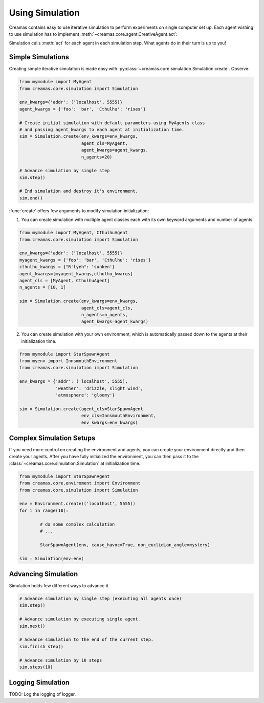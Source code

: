 Using Simulation
==========================

Creamas contains easy to use iterative simulation to perform experiments on 
single computer set up. Each agent wishing to use simulation has to implement 
:meth:`~creamas.core.agent.CreativeAgent.act`:

.. automethod:: creamas.core.agent.CreativeAgent.act
	:noindex:

Simulation calls :meth:`act` for each agent in each simulation step. What agents 
do in their turn is up to you!

Simple Simulations
-----------------------------

Creating simple iterative simulation is made easy with 
:py:class:`~creamas.core.simulation.Simulation.create`. Observe.

.. code-block:: python

	from mymodule import MyAgent
	from creamas.core.simulation import Simulation

	env_kwargs={'addr': ('localhost', 5555)}
	agent_kwargs = {'foo': 'bar', 'Cthulhu': 'rises'}
	
	# Create initial simulation with default parameters using MyAgents-class
	# and passing agent_kwargs to each agent at initialization time.
	sim = Simulation.create(env_kwargs=env_kwargs,
	                        agent_cls=MyAgent,
	                        agent_kwargs=agent_kwargs,
	                        n_agents=20)
	
	# Advance simulation by single step
	sim.step()
	
	# End simulation and destroy it's environment.
	sim.end()

:func:`create` offers few arguments to modify simulation initialization:

1. You can create simulation with multiple agent classes each with its own 
   keyword arguments and number of agents. 

.. code-block:: python

	from mymodule import MyAgent, CthulhuAgent
	from.creamas.core.simulation import Simulation

	env_kwargs={'addr': ('localhost', 5555)}
	myagent_kwargs = {'foo': 'bar', 'Cthulhu': 'rises'}
	cthulhu_kwargs = {"R'lyeh": 'sunken'}
	agent_kwargs=[myagent_kwargs,cthulhu_kwargs]
	agent_cls = [MyAgent, CthulhuAgent]
	n_agents = [10, 1]
	
	sim = Simulation.create(env_kwargs=env_kwargs,
	                        agent_cls=agent_cls,
	                        n_agents=n_agents,
	                        agent_kwargs=agent_kwargs)

2. You can create simulation with your own environment, which is automatically
   passed down to the agents at their initialization time.

.. code-block:: python

	from mymodule import StarSpawnAgent
	from myenv import InnsmouthEnvironment
	from creamas.core.simulation import Simulation
	
	env_kwargs = {'addr': ('localhost', 5555),
	              'weather': 'drizzle, slight wind',
	              'atmosphere': 'gloomy'}
	
	sim = Simulation.create(agent_cls=StarSpawnAgent
	                        env_cls=InnsmouthEnvironment,
	                        env_kwargs=env_kwargs)

Complex Simulation Setups
-------------------------

If you need more control on creating the environment and agents, you can 
create your environment directly and then create your agents. After you have
fully initialized the environment, you can then pass it to the 
:class:`~creamas.core.simulation.Simulation` at initialization time.

.. code-block:: python

	from mymodule import StarSpawnAgent
	from creamas.core.enviroment import Environment
	from creamas.core.simulation import Simulation

	env = Environment.create(('localhost', 5555))
	for i in range(10):

		# do some complex calculation
		# ...

		StarSpawnAgent(env, cause_havoc=True, non_euclidian_angle=mystery)

	sim = Simulation(env=env)


Advancing Simulation
--------------------

Simulation holds few different ways to advance it.

.. code-block:: python
	
	# Advance simulation by single step (executing all agents once)
	sim.step()
	
	# Advance simulation by executing single agent.
	sim.next()
	
	# Advance simulation to the end of the current step.
	sim.finish_step()
	
	# Advance simulation by 10 steps
	sim.steps(10)
	

Logging Simulation
------------------

TODO: Log the logging of logger.

